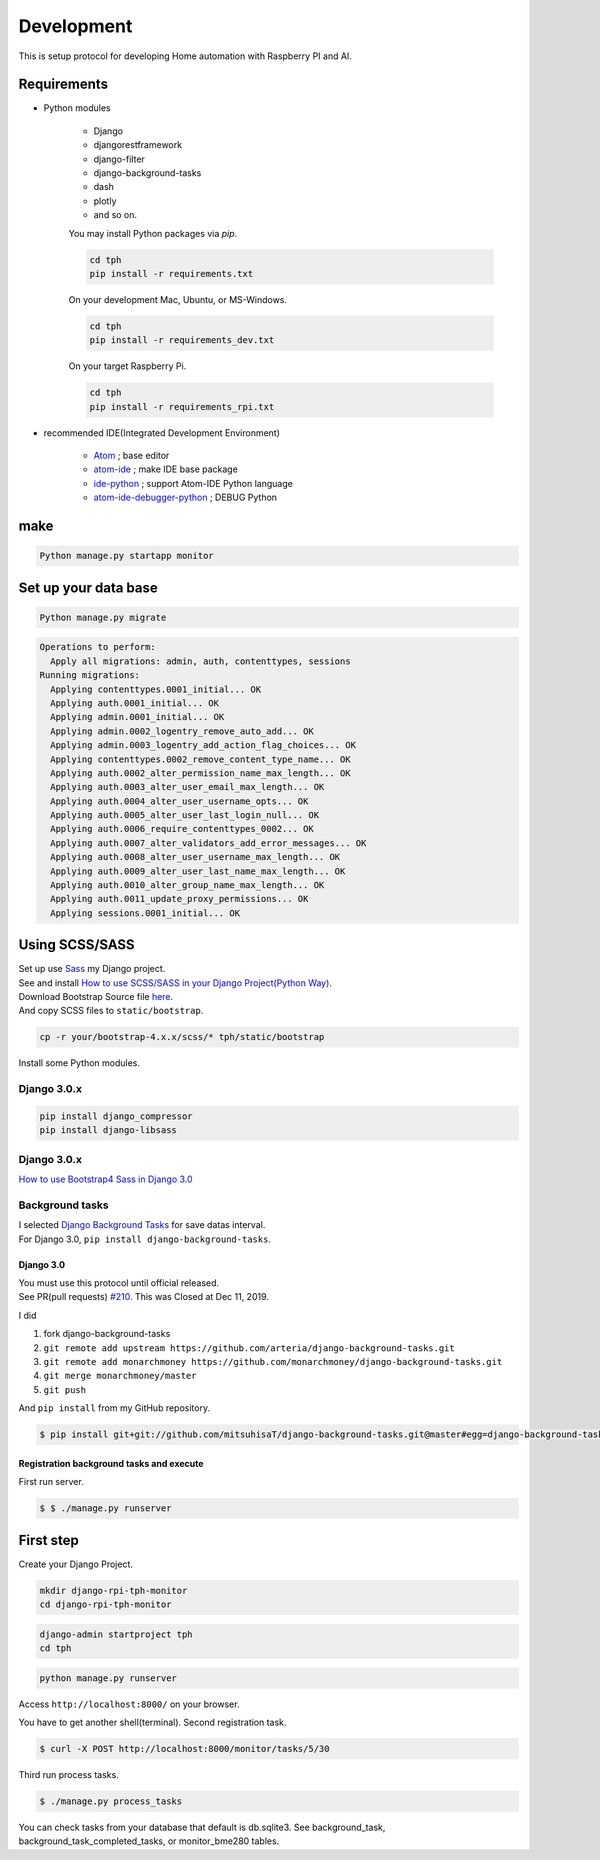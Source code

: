 Development
===========

This is setup protocol for developing Home automation with Raspberry PI
and AI.

Requirements
------------

-  Python modules

    -  Django
    -  djangorestframework
    -  django-filter
    -  django-background-tasks
    -  dash
    -  plotly
    -  and so on.

    You may install Python packages via `pip`.

    .. code:: shell

        cd tph
        pip install -r requirements.txt

    On your development Mac, Ubuntu, or MS-Windows.

    .. code:: shell

        cd tph
        pip install -r requirements_dev.txt

    On your target Raspberry Pi.

    .. code:: shell

        cd tph
        pip install -r requirements_rpi.txt

-  recommended IDE(Integrated Development Environment)

    -  `Atom <https://atom.io>`__ ; base editor
    -  `atom-ide <https://ide.atom.io>`__ ; make IDE base package
    -  `ide-python <https://atom.io/packages/ide-python>`__ ; support Atom-IDE Python language
    -  `atom-ide-debugger-python <https://atom.io/packages/atom-ide-debugger-python>`__ ; DEBUG Python

make
----

.. code:: shell

   Python manage.py startapp monitor

Set up your data base
---------------------

.. code:: shell

   Python manage.py migrate

.. code:: shell

   Operations to perform:
     Apply all migrations: admin, auth, contenttypes, sessions
   Running migrations:
     Applying contenttypes.0001_initial... OK
     Applying auth.0001_initial... OK
     Applying admin.0001_initial... OK
     Applying admin.0002_logentry_remove_auto_add... OK
     Applying admin.0003_logentry_add_action_flag_choices... OK
     Applying contenttypes.0002_remove_content_type_name... OK
     Applying auth.0002_alter_permission_name_max_length... OK
     Applying auth.0003_alter_user_email_max_length... OK
     Applying auth.0004_alter_user_username_opts... OK
     Applying auth.0005_alter_user_last_login_null... OK
     Applying auth.0006_require_contenttypes_0002... OK
     Applying auth.0007_alter_validators_add_error_messages... OK
     Applying auth.0008_alter_user_username_max_length... OK
     Applying auth.0009_alter_user_last_name_max_length... OK
     Applying auth.0010_alter_group_name_max_length... OK
     Applying auth.0011_update_proxy_permissions... OK
     Applying sessions.0001_initial... OK

Using SCSS/SASS
---------------

| Set up use `Sass <https://sass-lang.com>`__ my Django project.
| See and install `How to use SCSS/SASS in your Django Project(Python
  Way) <https://www.accordbox.com/blog/how-use-scss-sass-your-django-project-python-way/>`__.

| Download Bootstrap Source file
  `here <https://getbootstrap.com/docs/4.3/getting-started/download/#source-files>`__.
| And copy SCSS files to ``static/bootstrap``.

.. code:: shell

   cp -r your/bootstrap-4.x.x/scss/* tph/static/bootstrap

Install some Python modules.

Django 3.0.x
~~~~~~~~~~~~

.. code:: shell

   pip install django_compressor
   pip install django-libsass

.. _django-3.0.x-1:

Django 3.0.x
~~~~~~~~~~~~

`How to use Bootstrap4 Sass in Django 3.0 <for-Django3-upgrade.md>`__

Background tasks
~~~~~~~~~~~~~~~~

| I selected `Django Background
  Tasks <https://github.com/arteria/django-background-tasks>`__ for save
  datas interval.
| For Django 3.0, ``pip install django-background-tasks``.

Django 3.0
^^^^^^^^^^

| You must use this protocol until official released.
| See PR(pull requests)
  `#210 <https://github.com/arteria/django-background-tasks/pull/210>`__.
  This was Closed at Dec 11, 2019.

I did

1. fork django-background-tasks
2. ``git remote add upstream https://github.com/arteria/django-background-tasks.git``
3. ``git remote add monarchmoney https://github.com/monarchmoney/django-background-tasks.git``
4. ``git merge monarchmoney/master``
5. ``git push``

And ``pip install`` from my GitHub repository.

.. code:: shell

   $ pip install git+git://github.com/mitsuhisaT/django-background-tasks.git@master#egg=django-background-tasks

Registration background tasks and execute
^^^^^^^^^^^^^^^^^^^^^^^^^^^^^^^^^^^^^^^^^

First run server.

.. code:: shell

   $ $ ./manage.py runserver

First step
----------

Create your Django Project.

.. code:: shell

  mkdir django-rpi-tph-monitor
  cd django-rpi-tph-monitor

.. code:: shell

  django-admin startproject tph
  cd tph

.. code:: shell

  python manage.py runserver

Access ``http://localhost:8000/`` on your browser. |Django First Boot|


.. |Django First Boot| image:: ../assets/images/first-django.png


You have to get another shell(terminal). Second registration task.

.. code:: shell

   $ curl -X POST http://localhost:8000/monitor/tasks/5/30

Third run process tasks.

.. code:: shell

   $ ./manage.py process_tasks

You can check tasks from your database that default is db.sqlite3. See
background_task, background_task_completed_tasks, or monitor_bme280
tables.
